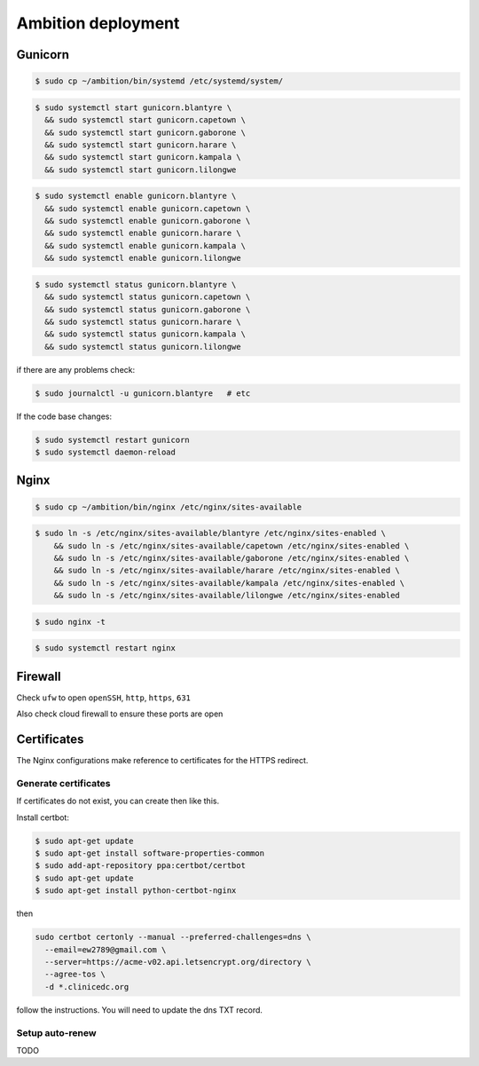 Ambition deployment
-------------------


Gunicorn
========

.. code-block:: bash

	$ sudo cp ~/ambition/bin/systemd /etc/systemd/system/

.. code-block:: bash

	$ sudo systemctl start gunicorn.blantyre \
	  && sudo systemctl start gunicorn.capetown \
	  && sudo systemctl start gunicorn.gaborone \
	  && sudo systemctl start gunicorn.harare \
	  && sudo systemctl start gunicorn.kampala \
	  && sudo systemctl start gunicorn.lilongwe

.. code-block:: bash

	$ sudo systemctl enable gunicorn.blantyre \
	  && sudo systemctl enable gunicorn.capetown \
	  && sudo systemctl enable gunicorn.gaborone \
	  && sudo systemctl enable gunicorn.harare \
	  && sudo systemctl enable gunicorn.kampala \
	  && sudo systemctl enable gunicorn.lilongwe

.. code-block:: bash

	$ sudo systemctl status gunicorn.blantyre \
	  && sudo systemctl status gunicorn.capetown \
	  && sudo systemctl status gunicorn.gaborone \
	  && sudo systemctl status gunicorn.harare \
	  && sudo systemctl status gunicorn.kampala \ 
	  && sudo systemctl status gunicorn.lilongwe

if there are any problems check:
	
.. code-block:: bash

	$ sudo journalctl -u gunicorn.blantyre   # etc

If the code base changes:

.. code-block:: bash

	$ sudo systemctl restart gunicorn
	$ sudo systemctl daemon-reload

Nginx
=====

.. code-block:: bash

	$ sudo cp ~/ambition/bin/nginx /etc/nginx/sites-available


.. code-block:: bash

	$ sudo ln -s /etc/nginx/sites-available/blantyre /etc/nginx/sites-enabled \
	    && sudo ln -s /etc/nginx/sites-available/capetown /etc/nginx/sites-enabled \
	    && sudo ln -s /etc/nginx/sites-available/gaborone /etc/nginx/sites-enabled \
	    && sudo ln -s /etc/nginx/sites-available/harare /etc/nginx/sites-enabled \
	    && sudo ln -s /etc/nginx/sites-available/kampala /etc/nginx/sites-enabled \
	    && sudo ln -s /etc/nginx/sites-available/lilongwe /etc/nginx/sites-enabled


.. code-block:: bash

	$ sudo nginx -t

.. code-block:: bash

	$ sudo systemctl restart nginx

Firewall
========

Check ``ufw`` to open ``openSSH``, ``http``, ``https``, ``631``

Also check cloud firewall to ensure these ports are open


Certificates
============

The Nginx configurations make reference to certificates for the HTTPS redirect.

Generate certificates
+++++++++++++++++++++

If certificates do not exist, you can create then like this. 

Install certbot:

.. code-block:: bash

	$ sudo apt-get update
	$ sudo apt-get install software-properties-common
	$ sudo add-apt-repository ppa:certbot/certbot
	$ sudo apt-get update
	$ sudo apt-get install python-certbot-nginx 


then 

.. code-block:: bash

  sudo certbot certonly --manual --preferred-challenges=dns \
    --email=ew2789@gmail.com \
    --server=https://acme-v02.api.letsencrypt.org/directory \
    --agree-tos \
    -d *.clinicedc.org

follow the instructions. You will need to update the dns TXT record.


Setup auto-renew
++++++++++++++++

TODO



